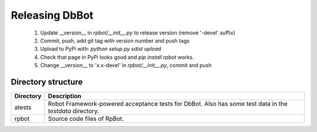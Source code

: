 Releasing DbBot
===============

    #. Update __version__ in `rpbot/__init__.py` to release version (remove
       '-devel' suffix)
    #. Commit, push, add git tag with version number and push tags
    #. Upload to PyPi with: `python setup.py sdist upload`
    #. Check that page in PyPi looks good and `pip install rpbot` works.
    #. Change __version__ to 'x.x-devel' in `rpbot/__init__.py`, commit and
       push

Directory structure
-------------------

+-----------+------------------------------------------------------------------+
| Directory | Description                                                      |
+===========+==================================================================+
| atests    | Robot Framework-powered acceptance tests for DbBot. Also has     |
|           | some test data in the `testdata` directory.                      |
+-----------+------------------------------------------------------------------+
| rpbot     | Source code files of RpBot.                                      |
+-----------+------------------------------------------------------------------+